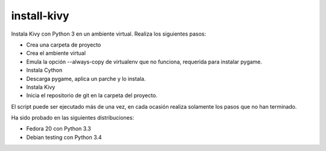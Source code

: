 ============
install-kivy
============

Instala Kivy con Python 3 en un ambiente virtual.
Realiza los siguientes pasos:

- Crea una carpeta de proyecto
- Crea el ambiente virtual
- Emula la opción --always-copy de virtualenv
  que no funciona, requerida para instalar
  pygame.
- Instala Cython
- Descarga pygame, aplica un parche y
  lo instala.
- Instala Kivy
- Inicia el repositorio de git en la carpeta
  del proyecto.

El script puede ser ejecutado más de una vez,
en cada ocasión realiza solamente los pasos
que no han terminado.

Ha sido probado en las siguientes distribuciones:

- Fedora 20 con Python 3.3
- Debian testing con Python 3.4
